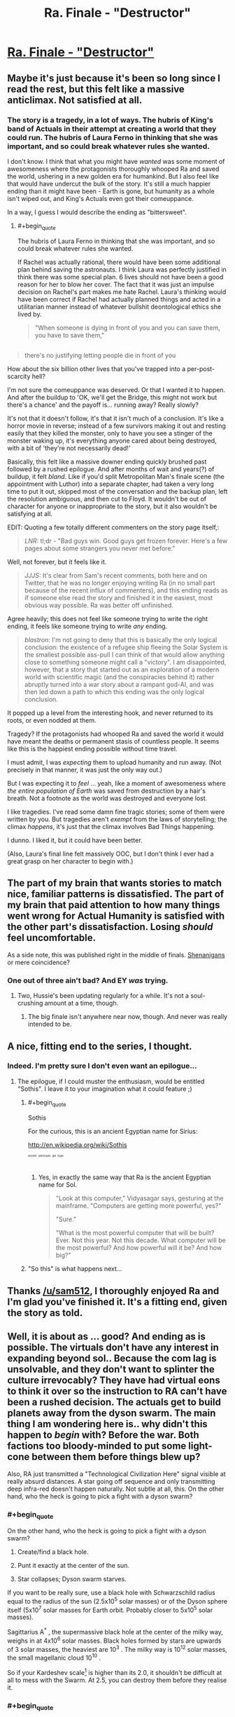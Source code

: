 #+TITLE: Ra. Finale - "Destructor"

* [[http://qntm.org/destructor][Ra. Finale - "Destructor"]]
:PROPERTIES:
:Author: Soak96
:Score: 38
:DateUnix: 1418505647.0
:END:

** Maybe it's just because it's been so long since I read the rest, but this felt like a massive anticlimax. Not satisfied at all.
:PROPERTIES:
:Author: VorpalAuroch
:Score: 5
:DateUnix: 1418535198.0
:END:

*** The story is a tragedy, in a lot of ways. The hubris of King's band of Actuals in their attempt at creating a world that they could run. The hubris of Laura Ferno in thinking that she was important, and so could break whatever rules she wanted.

I don't know. I think that what you might have /wanted/ was some moment of awesomeness where the protagonists thoroughly whooped Ra and saved the world, ushering in a new golden era for humankind. But I also feel like that would have undercut the bulk of the story. It's still a much happier ending than it might have been - Earth is gone, but humanity as a whole isn't wiped out, and King's Actuals even got their comeuppance.

In a way, I guess I would describe the ending as "bittersweet".
:PROPERTIES:
:Author: alexanderwales
:Score: 13
:DateUnix: 1418538278.0
:END:

**** #+begin_quote
  The hubris of Laura Ferno in thinking that she was important, and so could break whatever rules she wanted.
#+end_quote

If Rachel was actually rational, there would have been some additional plan behind saving the astronauts. I think Laura was perfectly justified in think there was some special plan. 6 lives should not have been a good reason for her to blow her cover. The fact that it was just an impulse decision on Rachel's part makes me hate Rachel. Laura's thinking would have been correct if Rachel had actually planned things and acted in a utilitarian manner instead of whatever bullshit deontological ethics she lived by.

#+begin_quote
  "When someone is dying in front of you and you can save them, you have to save them,"
#+end_quote

** 
   :PROPERTIES:
   :CUSTOM_ID: section
   :END:

#+begin_quote
  there's no justifying letting people die in front of you
#+end_quote

How about the six billion other lives that you've trapped into a per-post-scarcity hell?
:PROPERTIES:
:Author: scruiser
:Score: 7
:DateUnix: 1418856075.0
:END:


**** I'm not sure the comeuppance was deserved. Or that I wanted it to happen. And after the buildup to 'OK, we'll get the Bridge, this might not work but there's a chance' and the payoff is... running away? Really slowly?

It's not that it doesn't follow, it's that it isn't much of a conclusion. It's like a horror movie in reverse; instead of a few survivors making it out and resting easily that they killed the monster, only to have you see a stinger of the monster waking up, it's everything anyone cared about being destroyed, with a bit of 'they're not necessarily dead!'

Basically, this felt like a massive downer ending quickly brushed past followed by a rushed epilogue. And after months of wait and years(?) of buildup, it felt /bland/. Like if you'd split Metropolitan Man's finale scene (the appointment with Luthor) into a separate chapter, had taken a very long time to put it out, skipped most of the conversation and the backup plan, left the resolution ambiguous, and then cut to Floyd. It wouldn't be out of character for anyone or inappropriate to the story, but it also wouldn't be satisfying at all.

EDIT: Quoting a few totally different commenters on the story page itself,:

#+begin_quote
  /LNR:/ tl;dr - "Bad guys win. Good guys get frozen forever. Here's a few pages about some strangers you never met before."
#+end_quote

Well, not forever, but it feels like it.

#+begin_quote
  /JJJS:/ It's clear from Sam's recent comments, both here and on Twitter, that he was no longer enjoying writing Ra (in no small part because of the recent influx of commenters), and this ending reads as if someone else read the story and finished it in the easiest, most obvious way possible. Ra was better off unfinished.
#+end_quote

Agree heavily; this does not feel like someone trying to write the right ending, it feels like someone trying to write /any/ ending.

#+begin_quote
  /blastron:/ I'm not going to deny that this is basically the only logical conclusion: the existence of a refugee ship fleeing the Solar System is the smallest possible ass-pull I can think of that would allow anything close to something someone might call a "victory". I am disappointed, however, that a story that started out as an exploration of a modern world with scientific magic (and the conspiracies behind it) rather abruptly turned into a war story about a rampant god-AI, and was then led down a path to which this ending was the only logical conclusion.
#+end_quote

It popped up a level from the interesting hook, and never returned to its roots, or even nodded at them.
:PROPERTIES:
:Author: VorpalAuroch
:Score: 8
:DateUnix: 1418541585.0
:END:


**** Tragedy? If the protagonists had whooped Ra and saved the world it would have meant the deaths or permanent stasis of countless people. It seems like this is the happiest ending possible without time travel.
:PROPERTIES:
:Author: iemfi
:Score: 1
:DateUnix: 1418645324.0
:END:


**** I must admit, I was /expecting/ them to upload humanity and run away. (Not precisely in that manner, it was just the only way out.)

But I was expecting it to /feel/ ... yeah, like a moment of awesomeness where /the entire population of Earth/ was saved from destruction by a hair's breath. Not a footnote as the world was destroyed and everyone lost.

I like tragedies. I've read some damn fine tragic stories; some of them were written by you. But tragedies aren't /exempt/ from the laws of storytelling; the climax /happens/, it's just that the climax involves Bad Things happening.

I dunno. I liked it, but it could have been better.

(Also, Laura's final line felt massively OOC, but I don't think I ever had a great grasp on her character to begin with.)
:PROPERTIES:
:Author: MugaSofer
:Score: 1
:DateUnix: 1419294203.0
:END:


** The part of my brain that wants stories to match nice, familiar patterns is dissatisfied. The part of my brain that paid attention to how many things went wrong for Actual Humanity is satisfied with the other part's dissatisfaction. Losing /should/ feel uncomfortable.

As a side note, this was published right in the middle of finals. [[http://hpmor.com/notes/progress-14-07-01/][Shenanigans]] or mere coincidence?
:PROPERTIES:
:Author: AtoningUnifex
:Score: 6
:DateUnix: 1418537118.0
:END:

*** One out of three ain't bad? And EY /was/ trying.
:PROPERTIES:
:Author: VorpalAuroch
:Score: 3
:DateUnix: 1418542254.0
:END:

**** Two, Hussie's been updating regularly for a while. It's not a soul-crushing amount at a time, though.
:PROPERTIES:
:Author: Putnam3145
:Score: 1
:DateUnix: 1418689113.0
:END:

***** The big finale isn't anywhere near now, though. And never was really intended to be.
:PROPERTIES:
:Author: VorpalAuroch
:Score: 1
:DateUnix: 1418702048.0
:END:


** A nice, fitting end to the series, I thought.
:PROPERTIES:
:Author: alexanderwales
:Score: 9
:DateUnix: 1418507174.0
:END:

*** Indeed. I'm pretty sure I don't even want an epilogue...
:PROPERTIES:
:Author: PeridexisErrant
:Score: 3
:DateUnix: 1418507893.0
:END:

**** The epilogue, if I could muster the enthusiasm, would be entitled "Sothis". I leave it to your imagination what it could feature ;)
:PROPERTIES:
:Author: sam512
:Score: 13
:DateUnix: 1418510142.0
:END:

***** #+begin_quote
  Sothis
#+end_quote

For the curious, this is an ancient Egyptian name for Sirius:

[[http://en.wikipedia.org/wiki/Sothis]]

^{^{^{^{^{ancient}}}}} ^{^{^{^{^{astronauts}}}}} ^{^{^{^{^{get}}}}} ^{^{^{^{^{hype}}}}}
:PROPERTIES:
:Author: Soak96
:Score: 5
:DateUnix: 1418513412.0
:END:

****** Yes, in exactly the same way that Ra is the ancient Egyptian name for Sol.

#+begin_quote
  "Look at this computer," Vidyasagar says, gesturing at the mainframe. "Computers are getting more powerful, yes?"

  "Sure."

  "What is the most powerful computer that will be built? Ever. Not this year. Not this decade. What computer will be the most powerful? And how powerful will it be? And how big?"
#+end_quote
:PROPERTIES:
:Author: sam512
:Score: 5
:DateUnix: 1418602400.0
:END:


***** "So this" is what happens next...
:PROPERTIES:
:Author: MoralRelativity
:Score: 2
:DateUnix: 1418551400.0
:END:


** Thanks [[/u/sam512]], I thoroughly enjoyed Ra and I'm glad you've finished it. It's a fitting end, given the story as told.
:PROPERTIES:
:Author: MoralRelativity
:Score: 4
:DateUnix: 1418551605.0
:END:


** Well, it is about as ... good? And ending as is possible. The virtuals don't have any interest in expanding beyond sol.. Because the com lag is unsolvable, and they don't want to splinter the culture irrevocably? They have had virtual eons to think it over so the instruction to RA can't have been a rushed decision. The actuals get to build planets away from the dyson swarm. The main thing I am wondering here is.. why didn't this happen to /begin/ with? Before the war. Both factions too bloody-minded to put some light-cone between them before things blew up?

Also, RA just transmitted a "Technological Civilization Here" signal visible at really absurd distances. A star going off sequence and only transmitting deep infra-red doesn't happen naturally. Not subtle at all, this. On the other hand, who the heck is going to pick a fight with a dyson swarm?
:PROPERTIES:
:Author: Izeinwinter
:Score: 3
:DateUnix: 1418579471.0
:END:

*** #+begin_quote
  On the other hand, who the heck is going to pick a fight with a dyson swarm?
#+end_quote

1. Create/find a black hole.

2. Punt it exactly at the center of the sun.

3. Star collapses; Dyson swarm starves.

If you want to be really sure, use a black hole with Schwarzschild radius equal to the radius of the sun (2.5x10^{5} solar masses) or of the Dyson sphere itself (5x10^{7} solar masses for Earth orbit. Probably closer to 5x10^{5} solar masses).

Sagittarius A^{*} , the supermassive black hole at the center of the milky way, weighs in at 4x10^{6} solar masses. Black holes formed by stars are upwards of 3 solar masses, the heaviest are 10^{3} . The milky way is 10^{12} solar masses, the small magellanic cloud 10^{10} .

So if your Kardeshev scale[1] is higher than its 2.0, it shouldn't be difficult at all to mess with the Swarm. At 2.5, you can destroy them before they realise it.

[1] [[http://en.wikipedia.org/wiki/Kardashev_scale#Type.C2.A0I_civilization_methods][Wikipedia article]]. I'm using the log scale of mass under the civilisation's control as midway points.
:PROPERTIES:
:Author: philip1201
:Score: 2
:DateUnix: 1418637618.0
:END:


*** #+begin_quote
  Both factions too bloody-minded to put some light-cone between them before things blew up?
#+end_quote

Yeah, this. I remember one of the comments in the chapter where Nat are in the whole history simulation which points this out: How are all the actuals dead? Did none of them leave the solar system?\\
Anyway, the ship that King's group left to was already in transit by the end so someone figured that was a good idea.

My big concern is if this is really the end. Why won't the virtuals expand beyond sol? One Dyson Swarm is good but think of how good two would be. There is a com lag but why would the virtuals care? It seems like Ra's only interest is giving the virtuals whatever they want and its just convenient that the virtuals don't actually care how they get it.
:PROPERTIES:
:Author: Imosa1
:Score: 2
:DateUnix: 1419690499.0
:END:

**** Two are in fact not appreciably better than one. Not to the minds staying, or to the minds going - A matrioska brain represents an information/cultural economy, and the more processing power it has, the more complex / rich it is. It makes sense to want it to be bigger, but wanting a new one? Why? It wouldn't have people in it until you built some, people who don't exist yet don't get to vote on decisions, and without a lightspeed breaker, a second swarm in the next system over is behind so huge a time lag that it would decouple entirely from the primary culture. - The second brain doesn't add value to the first, so it doesn't get built.

Uhm. I think it might be worthwhile to harvest the nearby star systems for mass, until your original brain is on the verge of turning into a singularity, because doing that would increase the size of the economic/cultural network. But the actuals are well out of the area likely to be hit by such strip-mining operations.
:PROPERTIES:
:Author: Izeinwinter
:Score: 1
:DateUnix: 1419712695.0
:END:

***** I don't really know what a matrioska brain is. Isn't it just a thing that fits around a star, capturing the star's energy and using it to run a computer?\\
Stars output a lot of energy but its still finite. What if, at some point in the distant future, the total energy output of the star is not enough for the virtuals and they decide, "OK, half of us will go make a new brain around a new star and continue our virtual hedonism there".
:PROPERTIES:
:Author: Imosa1
:Score: 1
:DateUnix: 1419718180.0
:END:

****** It's an information/cultural economy. Splitting it in half makes both halves much poorer, until they get the population back up.. at which point both halves are back at the same level of "wealth" that they started at. So, no point. Negative point, in fact. To have actual growth, they need to increase the available energy-gradient and computational substrate in the same location. Which means either everyone migrating whole-sale to a star system with more resources in it ..(.. an accretion disk?) or Dispatching non-sapient automation to the next star over to take it apart and send as much mass as possible back home. And the second strategy is also limited in scale - even if they decide that fusion is for suckers and recenter the swarm around an accretion disk, you can extract much more energy from a small singularity than from a big one, so at most it involves killing the nearest dozen stars or so.

This is my most liked / least nightmarish solution to the fermi paradox - Network effects, and the impossibility of having any meaningful network across interstellar distances mean that even apex civilizations limit themselves to small spacial regions instead of devouring all matter in their forward lightcone, which is a thing such a civ could technically do - It is merely that doing so isn't in fact a rewarding activity.
:PROPERTIES:
:Author: Izeinwinter
:Score: 1
:DateUnix: 1419756787.0
:END:


** Repeating my same post from [[/r/qtnm]]

There are a lot of other comments that cover what I think. In particular I agree that the hyperintelligent AI and future simulations really took a lot of human agency. It changed the tone of the story, but it wasn't necessarily bad in itself. The ending was realistic, but bland.

One thing I haven't seen discussed yet. One thing I was bothered by was the way Rachel takes the time to chew out Laura. Laura was up against hyper-intelligences, hyper accurate simulations of the future, and in general had a hard time telling what was real and what wasn't. Even seeing all the perspectives, I wondered if the story we were told about the war was just another layer of deception. I really thought it wasn't fair for Rachel to complain to Laura.

The most deceptive, misleading, and annoying detail was the fact that Rachel had no master plan with the astronauts. That was pure stupidity on her part. Rachel goes to all that trouble to save a few astronauts just because they are in front of her, but she had no master plan to overthrow the wheel group? Even the slightest trace utilitarian or consequentialist ethic or reasoning makes Rachel seem outright stupid, if not evil to me.

Laura herself address all my issues, but I am not sure if you intend for us to agree with her

#+begin_quote
  Because for fourteen years you raised Nat and me inside a colossal lie. You were the liar.
#+end_quote

Good point Laura

#+begin_quote
  "When someone is dying in front of you and you can save them, you have to save them,"
#+end_quote

No Rachel, when six billion other lives are at stake, you let those people die if it means a significantly better chance to save the six billion.

If Rachel was actually intelligent, she could have left enough hints and clues for Laura to actually do something that matters to help save the other six billion.

TLDR; Laura's right in all her criticisms of Rachel. Are we supposed to agree with Rachel more, I wasn't sure?
:PROPERTIES:
:Author: scruiser
:Score: 3
:DateUnix: 1418855700.0
:END:

*** I agree. Rachel's whole "plan" was kinda a let down for me.

In the end I wasn't agreeing with Rachel. The way I saw it, Rachel went into this military mind set where things she says are right because the situation is not luxurious enough to argue about who is actually right and shes higher on the chain of command. This would be just like when she was fighting in Abstract War.

Incidentally, in Abstract War, Rachel understood why she should step down when all was said and done and maybe, at the end, Rachel even agrees with Laura but again is stuck in a shitty situation where there's nothing she can do to immediately take responsibility.

... Not that any of that justifies saving the 6 astronauts.
:PROPERTIES:
:Author: Imosa1
:Score: 1
:DateUnix: 1419689494.0
:END:


** I like it. It doesn't read like a happy ending for anybody, but... life goes on. Neither Virtual nor Actual humanity was genocided, no main characters except the Glass Man were permanently killed, and differences were resolved in as peaceful a way as could reasonably be expected.

Everyone lives and both sides had a point. It's the happiest ending there could be, really.

And I am sad that the story had to end, and now that I can see /Ra/ in its entirety there's a hundred things that I think could have been done better... but it's good that the story is finished. Nothing would have been worse than being stuck in deadfic limbo forever.

I'm excited to see what you do next. I hope it has spaceships.
:PROPERTIES:
:Author: Chronophilia
:Score: 1
:DateUnix: 1418577318.0
:END:

*** I'm pretty sure the Glass Man was a Virtual and likely had eigenselves or backups.
:PROPERTIES:
:Author: JackStargazer
:Score: 2
:DateUnix: 1418578911.0
:END:

**** Wait really? I thought the Glass Man was one of the guys on Triton, like the guy who wanted to be virtualised into a world where none of the bad stuff ever happened.
:PROPERTIES:
:Author: Imosa1
:Score: 2
:DateUnix: 1419689671.0
:END:
